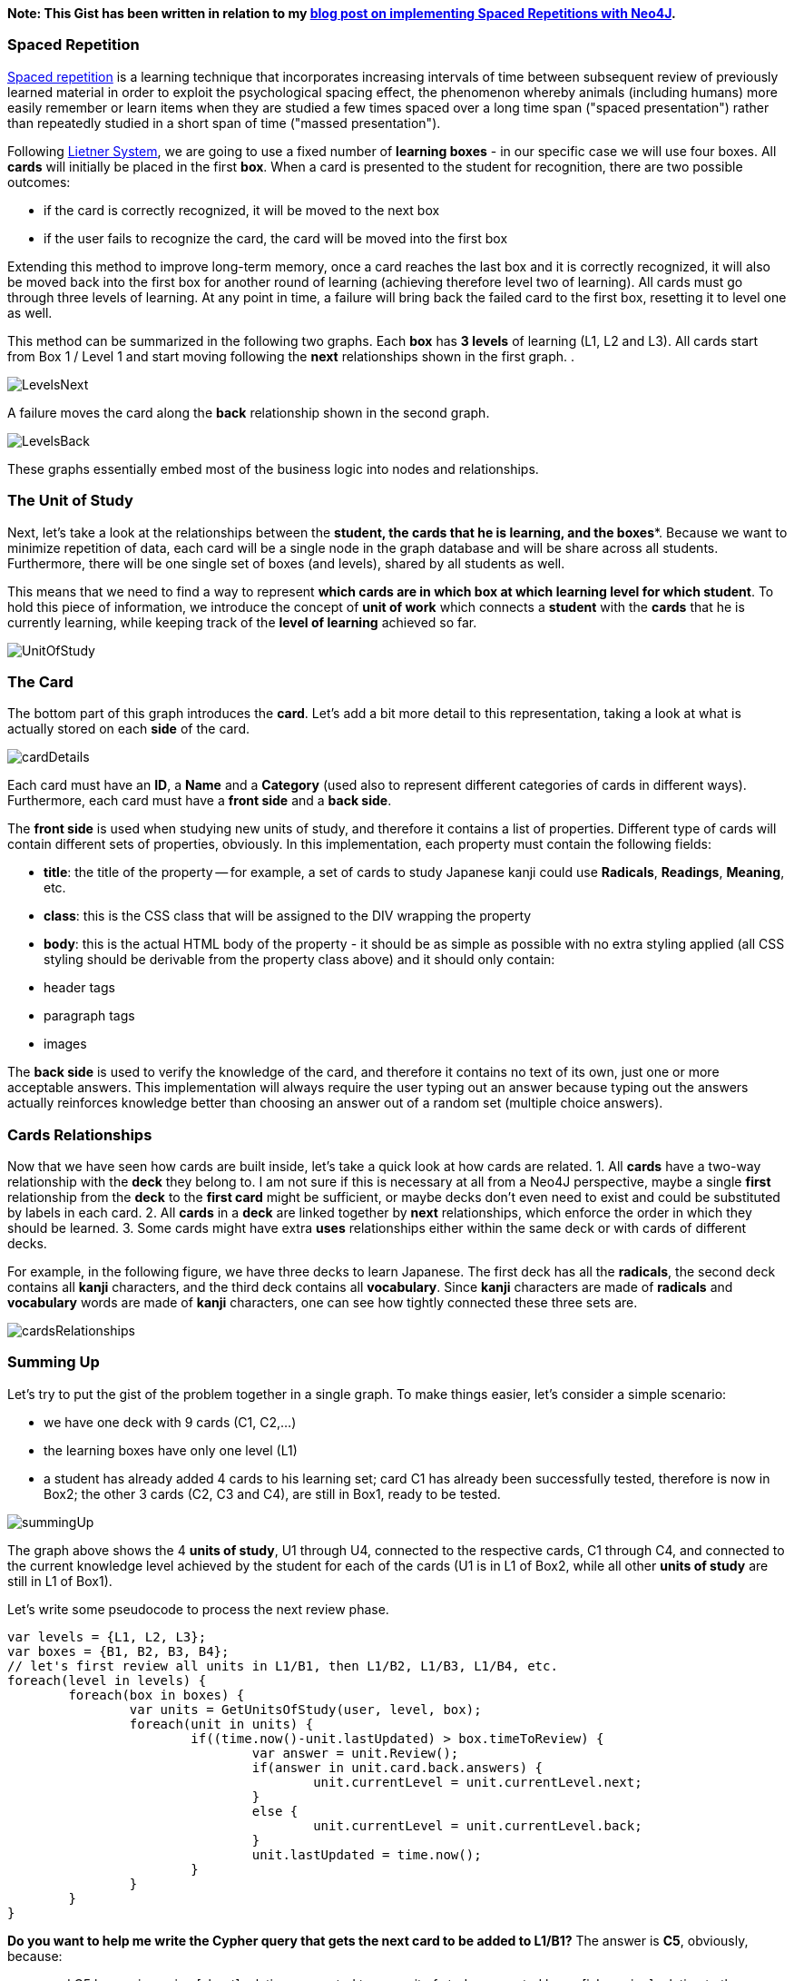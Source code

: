 *Note: This Gist has been written in relation to my http://gallarotti.github.io/digitalian/notes/spaced-repetition-with-neo4J/[blog post on implementing Spaced Repetitions with Neo4J].*

### Spaced Repetition
http://en.wikipedia.org/wiki/Spaced_repetition[Spaced repetition] is a learning technique that incorporates increasing intervals of time between subsequent review of previously learned material in order to exploit the psychological spacing effect, the phenomenon whereby animals (including humans) more easily remember or learn items when they are studied a few times spaced over a long time span ("spaced presentation") rather than repeatedly studied in a short span of time ("massed presentation").

Following http://en.wikipedia.org/wiki/Leitner_system[Lietner System], we are going to use a fixed number of *learning boxes* - in our specific case we will use four boxes. All **cards** will initially be placed in the first **box**. When a card is presented to the student for recognition, there are two possible outcomes:  

- if the card is correctly recognized, it will be moved to the next box
- if the user fails to recognize the card, the card will be moved into the first box

Extending this method to improve long-term memory, once a card reaches the last box and it is correctly recognized, it will also be moved back into the first box for another round of learning (achieving therefore level two of learning). All cards must go through three levels of learning. At any point in time, a failure will bring back the failed card to the first box, resetting it to level one as well.

This method can be summarized in the following two graphs. Each **box** has **3 levels** of learning (L1, L2 and L3). All cards start from Box 1 / Level 1 and start moving following the **next** relationships shown in the first graph. .

image::http://gallarotti.github.io/assets/2014/05/LevelsNext.png[]

A failure moves the card along the **back** relationship shown in the second graph. 

image::http://gallarotti.github.io/assets/2014/05/LevelsBack.png[]

These graphs essentially embed most of the business logic into nodes and relationships.

### The Unit of Study
Next, let's take a look at the relationships between the *student**, the **cards** that he is learning, and the **boxes**. Because we want to minimize repetition of data, each card will be a single node in the graph database and will be share across all students. Furthermore, there will be one single set of boxes (and levels), shared by all students as well. 

This means that we need to find a way to represent *which cards are in which box at which learning level for which student*. To hold this piece of information, we introduce the concept of **unit of work** which connects a **student** with the **cards** that he is currently learning, while keeping track of the **level of learning** achieved so far.

image::http://gallarotti.github.io/assets/2014/05/UnitOfStudy.png[]

### The Card
The bottom part of this graph introduces the **card**. Let's add a bit more detail to this representation, taking a look at what is actually stored on each **side** of the card. 

image::http://gallarotti.github.io/assets/2014/05/cardDetails.png[]

Each card must have an **ID**, a **Name** and a **Category** (used also to represent different categories of cards in different ways). Furthermore, each card must have a **front side** and a **back side**. 

The **front side** is used when studying new units of study, and therefore it contains a list of properties. Different type of cards will contain different sets of properties, obviously. In this implementation, each property must contain the following fields:

- **title**: the title of the property -- for example, a set of cards to study Japanese kanji could use **Radicals**, **Readings**, **Meaning**, etc.
- **class**: this is the CSS class that will be assigned to the DIV wrapping the property
- **body**: this is the actual HTML body of the property - it should be as simple as possible with no extra styling applied (all CSS styling should be derivable from the property class above) and it should only contain:
    - header tags
    - paragraph tags 
    - images

The **back side** is used to verify the knowledge of the card, and therefore it contains no text of its own, just one or more acceptable answers. This implementation will always require the user typing out an answer because typing out the answers actually reinforces  knowledge better than choosing an answer out of a random set (multiple choice answers).

### Cards Relationships
Now that we have seen how cards are built inside, let's take a quick look at how cards are related.
1. All **cards** have a two-way relationship with the **deck** they belong to. I am not sure if this is necessary at all from a Neo4J perspective, maybe a single **first** relationship from the **deck** to the **first card** might be sufficient, or maybe decks don't even need to exist and could be substituted by labels in each card. 
2. All **cards** in a **deck** are linked together by **next** relationships, which enforce the order in which they should be learned.
3. Some cards might have extra **uses** relationships either within the same deck or with cards of different decks. 

For example, in the following figure, we have three decks to learn Japanese. The first deck has all the *radicals*, the second deck contains all *kanji* characters, and the third deck contains all *vocabulary*. Since *kanji* characters are made of *radicals* and *vocabulary* words are made of *kanji* characters, one can see how tightly connected these three sets are.

image::http://gallarotti.github.io/assets/2014/05/cardsRelationships.png[]

### Summing Up
Let's try to put the gist of the problem together in a single graph. To make things easier, let's consider a simple scenario:

- we have one deck with 9 cards (C1, C2,...)
- the learning boxes have only one level (L1)
- a student has already added 4 cards to his learning set; card C1 has already been successfully tested, therefore is now in Box2; the other 3 cards (C2, C3 and C4), are still in Box1, ready to be tested.

image::http://gallarotti.github.io/assets/2014/05/summingUp.png[]

The graph above shows the 4 *units of study*, U1 through U4, connected to the respective cards, C1 through C4, and connected to the current knowledge level achieved by the student for each of the cards (U1 is in L1 of Box2, while all other *units of study* are still in L1 of Box1).

Let's write some pseudocode to process the next review phase.

[source]
----
var levels = {L1, L2, L3};
var boxes = {B1, B2, B3, B4};
// let's first review all units in L1/B1, then L1/B2, L1/B3, L1/B4, etc.
foreach(level in levels) {
	foreach(box in boxes) {
		var units = GetUnitsOfStudy(user, level, box);
		foreach(unit in units) {
			if((time.now()-unit.lastUpdated) > box.timeToReview) {
				var answer = unit.Review();
				if(answer in unit.card.back.answers) {
					unit.currentLevel = unit.currentLevel.next;
				}
				else {
					unit.currentLevel = unit.currentLevel.back;
				}
				unit.lastUpdated = time.now();
			}
		}
	}
}
----

**Do you want to help me write the Cypher query that gets the next card to be added to L1/B1?** 
The answer is **C5**, obviously, because:

- card C5 has no incoming [about] relation connected to any unit of study connected by an [isLearning] relation to the student 
- the card previous to C5 has an incoming [about] relation connected to an unit of study (U4) connected by an [isLearning] relationship to the student.

//setup
[source,cypher]
----
CREATE (D:Deck{name:'Deck'})-[:FIRST]->(C1:Card{name:'C1'})-[:NEXT]->(C2:Card{name:'C2'})-[:NEXT]->(C3:Card{name:'C3'})-[:NEXT]->(C4:Card{name:'C4'})-[:NEXT]->(C5:Card{name:'C5'})-[:NEXT]->(C6:Card{name:'C6'})-[:NEXT]->(C7:Card{name:'C7'})-[:NEXT]->(C8:Card{name:'C8'})-[:NEXT]->(C9:Card{name:'C9'})
CREATE (D)-[:HASCARD]->(C1)
CREATE (D)-[:HASCARD]->(C2)
CREATE (D)-[:HASCARD]->(C3)
CREATE (D)-[:HASCARD]->(C4)
CREATE (D)-[:HASCARD]->(C5)
CREATE (D)-[:HASCARD]->(C6)
CREATE (D)-[:HASCARD]->(C7)
CREATE (D)-[:HASCARD]->(C8)
CREATE (D)-[:HASCARD]->(C9)
CREATE (S:Student{name:'Student'})-[:ISLEARNING]->(U1:UnitOfStudy{name:'U1'})-[:ABOUT]->(C1)
CREATE (S)-[:ISLEARNING]->(U2:UnitOfStudy{name:'U2'})-[:ABOUT]->(C2)
CREATE (S)-[:ISLEARNING]->(U3:UnitOfStudy{name:'U3'})-[:ABOUT]->(C3)
CREATE (S)-[:ISLEARNING]->(U4:UnitOfStudy{name:'U4'})-[:ABOUT]->(C4)
CREATE (B1:Box{name:'Box1'})-[:LEARNINGLEVEL]->(L1B1:Level{name:'Level1'})
CREATE (B2:Box{name:'Box2'})-[:LEARNINGLEVEL]->(L1B2:Level{name:'Level1'})
CREATE (B3:Box{name:'Box3'})-[:LEARNINGLEVEL]->(L1B3:Level{name:'Level1'})
CREATE (B4:Box{name:'Box4'})-[:LEARNINGLEVEL]->(L1B4:Level{name:'Level1'})
CREATE (U1)-[:CURRENTLEVEL]->(L1B2)
CREATE (U2)-[:CURRENTLEVEL]->(L1B1)
CREATE (U3)-[:CURRENTLEVEL]->(L1B1)
CREATE (U4)-[:CURRENTLEVEL]->(L1B1)
----
//graph

Use the console to test your query against the simple data set explained above.

//console

Don't forget to leave your answer in the comments below! Thanks!!